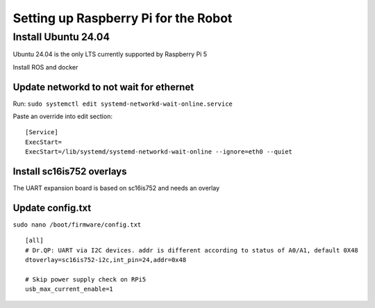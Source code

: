 Setting up Raspberry Pi for the Robot
=======================================

Install Ubuntu 24.04
---------------------

Ubuntu 24.04 is the only LTS currently supported by Raspberry Pi 5

Install ROS and docker

Update networkd to not wait for ethernet
~~~~~~~~~~~~~~~~~~~~~~~~~~~~~~~~~~~~~~~~

Run: ``sudo systemctl edit systemd-networkd-wait-online.service``

Paste an override into edit section:

::

   [Service]
   ExecStart=
   ExecStart=/lib/systemd/systemd-networkd-wait-online --ignore=eth0 --quiet

Install sc16is752 overlays
~~~~~~~~~~~~~~~~~~~~~~~~~~

The UART expansion board is based on sc16is752 and needs an overlay

Update config.txt
~~~~~~~~~~~~~~~~~

``sudo nano /boot/firmware/config.txt``

::

   [all]
   # Dr.QP: UART via I2C devices. addr is different according to status of A0/A1, default 0X48
   dtoverlay=sc16is752-i2c,int_pin=24,addr=0x48

   # Skip power supply check on RPi5
   usb_max_current_enable=1
